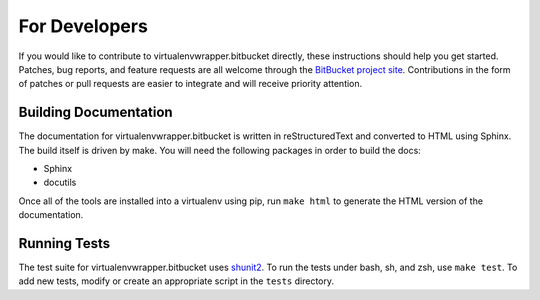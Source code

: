================
 For Developers
================

If you would like to contribute to virtualenvwrapper.bitbucket directly,
these instructions should help you get started.  Patches, bug reports,
and feature requests are all welcome through the `BitBucket project site
<http://bitbucket.org/dhellmann/virtualenvwrapper.bitbucket/>`__.
Contributions in the form of patches or pull requests are easier to
integrate and will receive priority attention.

Building Documentation
======================

The documentation for virtualenvwrapper.bitbucket is written in
reStructuredText and converted to HTML using Sphinx. The build itself
is driven by make.  You will need the following packages in order to
build the docs:

- Sphinx
- docutils

Once all of the tools are installed into a virtualenv using
pip, run ``make html`` to generate the HTML version of the
documentation.

Running Tests
=============

The test suite for virtualenvwrapper.bitbucket uses `shunit2
<http://shunit2.googlecode.com/>`_.  To run the tests under bash, sh,
and zsh, use ``make test``.  To add new tests, modify or create an
appropriate script in the ``tests`` directory.
